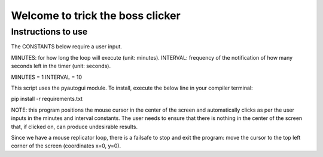 Welcome to trick the boss clicker
*********************************

Instructions to use
-------------------

The CONSTANTS below require a user input.

MINUTES: for how long the loop will execute (unit: minutes).
INTERVAL: frequency of the notification of how many seconds left in the timer (unit: seconds).

MINUTES = 1
INTERVAL = 10

This script uses the pyautogui module. To install, execute the below line in your compiler terminal:

pip install -r requirements.txt

NOTE: this program positions the mouse cursor in the center of the screen and automatically clicks as per the user inputs in the minutes and interval constants. The user needs to ensure that there is nothing in the center of the screen that, if clicked on, can produce undesirable results.

Since we have a mouse replicator loop, there is a failsafe to stop and exit the program: move the cursor to the top left corner of the screen (coordinates x=0, y=0).